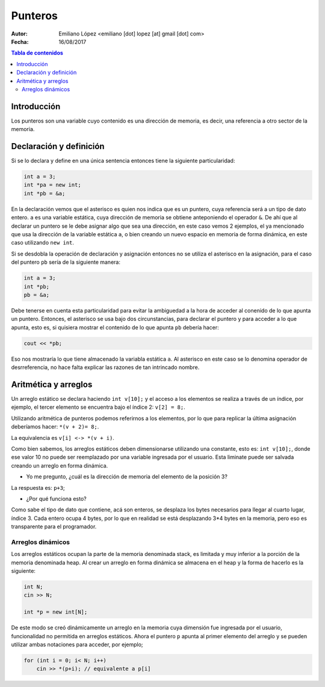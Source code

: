 ========
Punteros
========

:Autor: Emiliano López <emiliano [dot] lopez [at] gmail [dot] com>
:Fecha: 16/08/2017

.. contents:: Tabla de contenidos

Introducción
------------

Los punteros son una variable cuyo contenido es una dirección de memoria, es decir, una referencia a otro sector de la memoria.

Declaración y definición
------------------------

Si se lo declara y define en una única sentencia entonces tiene la siguiente particularidad:

.. code-block:: cpp

    int a = 3;
    int *pa = new int;
    int *pb = &a;
    
En la declaración vemos que el asterisco es quien nos indica que es un puntero, cuya referencia será
a un tipo de dato entero. ``a`` es una variable estática, cuya dirección de memoria se obtiene anteponiendo
el operador ``&``. De ahí que al declarar un puntero se le debe asignar algo que sea una dirección, en este caso
vemos 2 ejemplos, el ya mencionado que usa la dirección de la variable estática ``a``, o bien creando un nuevo
espacio en memoria de forma dinámica, en este caso utilizando ``new int``.

Si se desdobla la operación de declaración y asignación entonces no se utiliza el asterisco en la asignación, 
para el caso del puntero ``pb`` sería de la siguiente manera:

.. code-block:: cpp

    int a = 3;
    int *pb;
    pb = &a;
    
Debe tenerse en cuenta esta particularidad para evitar la ambiguedad a la hora de acceder al conenido de lo que apunta un puntero.
Entonces, el asterisco se usa bajo dos circunstancias, para declarar el puntero y para acceder a lo que apunta, esto es, si quisiera
mostrar el contenido de lo que apunta ``pb`` debería hacer:

.. code-block:: cpp
    
    cout << *pb;

Eso nos mostraría lo que tiene almacenado la variabla estática ``a``. Al asterisco en este caso se lo denomina operador de desrreferencia, no hace falta explicar las razones de tan intrincado nombre.

Aritmética y arreglos
---------------------

Un arreglo estático se declara haciendo ``int v[10];`` y el acceso a los elementos se realiza a través de un índice, 
por ejemplo, el tercer elemento se encuentra bajo el índice 2: ``v[2] = 8;``.

Utilizando aritmética de punteros podemos referirnos a los elementos, por lo que para replicar la última asignación
deberíamos hacer: ``*(v + 2)= 8;``.

La equivalencia es ``v[i] <-> *(v + i)``.

Como bien sabemos, los arreglos estáticos deben dimensionarse utilizando una constante, esto es: ``int v[10];``, donde ese valor 10
no puede ser reemplazado por una variable ingresada por el usuario. Esta liminate puede ser salvada creando un arreglo en forma dinámica.

- Yo me pregunto, ¿cuál es la dirección de memoria del elemento de la posición 3?

La respuesta es: ``p+3``;

- ¿Por qué funciona esto?

Como sabe el tipo de dato que contiene, acá son enteros, se desplaza los bytes necesarios para llegar al cuarto lugar, índice 3. Cada entero ocupa 4 bytes, por lo que en realidad se está desplazando 3*4 bytes en la memoria, pero eso es transparente para el programador.

Arreglos dinámicos
''''''''''''''''''

Los arreglos estáticos ocupan la parte de la memoria denominada stack, es limitada y muy inferior a la porción de la memoria denominada heap. Al crear un arreglo en forma dinámica se almacena en el heap y la forma de hacerlo es la siguiente:

.. code-block:: cpp

    int N;
    cin >> N;
    
    int *p = new int[N];
    
De este modo se creó dinámicamente un arreglo en la memoria cuya dimensión fue ingresada por el usuario, funcionalidad no permitida
en arreglos estáticos. Ahora el puntero ``p`` apunta al primer elemento del arreglo y se pueden utilizar ambas notaciones para acceder, por ejemplo;

.. code-block:: cpp

    for (int i = 0; i< N; i++)
        cin >> *(p+i); // equivalente a p[i]
    
